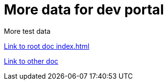 = More data for dev portal

****
More test data
****

link:../../index.html[Link to root doc index.html]

link:../some_deep_data.html[Link to other doc]